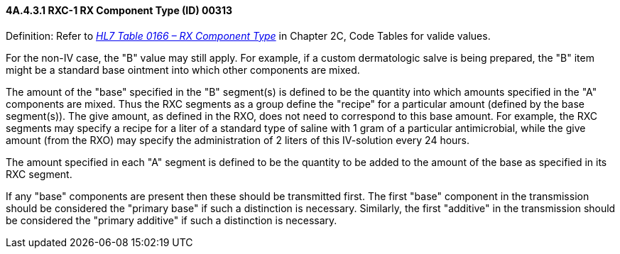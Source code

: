 ==== 4A.4.3.1 RXC-1 RX Component Type (ID) 00313

Definition: Refer to file:///E:\V2\v2.9%20final%20Nov%20from%20Frank\V29_CH02C_Tables.docx#HL70166[_HL7 Table 0166 – RX Component Type_] in Chapter 2C, Code Tables for valide values.

For the non-IV case, the "B" value may still apply. For example, if a custom dermatologic salve is being prepared, the "B" item might be a standard base ointment into which other components are mixed.

The amount of the "base" specified in the "B" segment(s) is defined to be the quantity into which amounts specified in the "A" components are mixed. Thus the RXC segments as a group define the "recipe" for a particular amount (defined by the base segment(s)). The give amount, as defined in the RXO, does not need to correspond to this base amount. For example, the RXC segments may specify a recipe for a liter of a standard type of saline with 1 gram of a particular antimicrobial, while the give amount (from the RXO) may specify the administration of 2 liters of this IV-solution every 24 hours.

The amount specified in each "A" segment is defined to be the quantity to be added to the amount of the base as specified in its RXC segment.

If any "base" components are present then these should be transmitted first. The first "base" component in the transmission should be considered the "primary base" if such a distinction is necessary. Similarly, the first "additive" in the transmission should be considered the "primary additive" if such a distinction is necessary.

